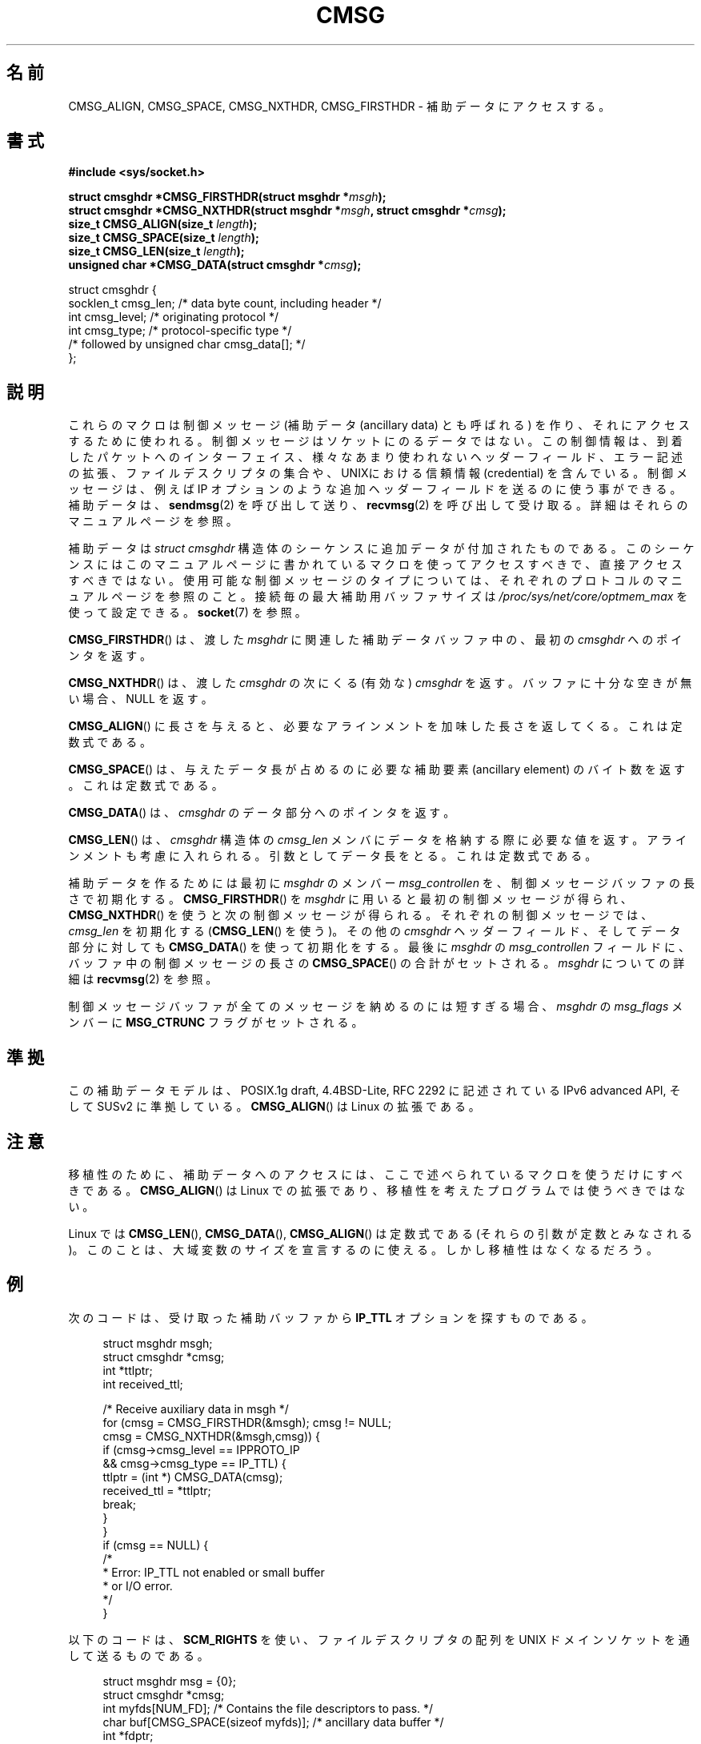 .\" This man page is Copyright (C) 1999 Andi Kleen <ak@muc.de>.
.\" Permission is granted to distribute possibly modified copies
.\" of this page provided the header is included verbatim,
.\" and in case of nontrivial modification author and date
.\" of the modification is added to the header.
.\" $Id: cmsg.3,v 1.8 2000/12/20 18:10:31 ak Exp $
.\"*******************************************************************
.\"
.\" This file was generated with po4a. Translate the source file.
.\"
.\"*******************************************************************
.TH CMSG 3 2008\-11\-20 Linux "Linux Programmer's Manual"
.SH 名前
CMSG_ALIGN, CMSG_SPACE, CMSG_NXTHDR, CMSG_FIRSTHDR \- 補助データにアクセスする。
.SH 書式
\fB#include <sys/socket.h>\fP
.sp
\fBstruct cmsghdr *CMSG_FIRSTHDR(struct msghdr *\fP\fImsgh\fP\fB);\fP
.br
\fBstruct cmsghdr *CMSG_NXTHDR(struct msghdr *\fP\fImsgh\fP\fB, struct cmsghdr
*\fP\fIcmsg\fP\fB);\fP
.br
\fBsize_t CMSG_ALIGN(size_t \fP\fIlength\fP\fB);\fP
.br
\fBsize_t CMSG_SPACE(size_t \fP\fIlength\fP\fB);\fP
.br
\fBsize_t CMSG_LEN(size_t \fP\fIlength\fP\fB);\fP
.br
\fBunsigned char *CMSG_DATA(struct cmsghdr *\fP\fIcmsg\fP\fB);\fP
.sp
.nf
struct cmsghdr {
    socklen_t cmsg_len;    /* data byte count, including header */
    int       cmsg_level;  /* originating protocol */
    int       cmsg_type;   /* protocol\-specific type */
    /* followed by unsigned char cmsg_data[]; */
};
.fi
.SH 説明
これらのマクロは制御メッセージ (補助データ (ancillary data) とも呼ばれる) を作り、 それにアクセスするために使われる。
制御メッセージはソケットにのるデータではない。 この制御情報は、到着したパケットへのインターフェイス、様々なあまり
使われないヘッダーフィールド、エラー記述の拡張、ファイルデスクリ プタの集合や、UNIXにおける信頼情報 (credential) を含んでいる。
制御メッセージは、例えば IP オプションのような追加ヘッダーフィールドを 送るのに使う事ができる。 補助データは、 \fBsendmsg\fP(2)
を呼び出して送り、 \fBrecvmsg\fP(2)  を呼び出して受け取る。 詳細はそれらのマニュアルページを参照。
.PP
補助データは \fIstruct cmsghdr\fP 構造体のシーケンスに追加データが付加されたものである。
このシーケンスにはこのマニュアルページに書かれている マクロを使ってアクセスすべきで、直接アクセスすべきではない。
使用可能な制御メッセージのタイプについては、 それぞれのプロトコルのマニュアルページを参照のこと。 接続毎の最大補助用バッファサイズは
\fI/proc/sys/net/core/optmem_max\fP を使って設定できる。 \fBsocket\fP(7)  を参照。
.PP
\fBCMSG_FIRSTHDR\fP()  は、渡した \fImsghdr\fP に関連した補助データバッファ中の、最初の \fIcmsghdr\fP
へのポインタを返す。
.PP
\fBCMSG_NXTHDR\fP()  は、渡した \fIcmsghdr\fP の次にくる (有効な)  \fIcmsghdr\fP を返す。
バッファに十分な空きが無い場合、NULL を返す。
.PP
\fBCMSG_ALIGN\fP()  に長さを与えると、必要なアラインメントを加味した長さを返してくる。 これは定数式である。
.PP
\fBCMSG_SPACE\fP()  は、与えたデータ長が占めるのに必要な補助要素 (ancillary element) の
バイト数を返す。これは定数式である。
.PP
\fBCMSG_DATA\fP()  は、 \fIcmsghdr\fP のデータ部分へのポインタを返す。
.PP
\fBCMSG_LEN\fP()  は、 \fIcmsghdr\fP 構造体の \fIcmsg_len\fP
メンバにデータを格納する際に必要な値を返す。アラインメントも考慮に入れ られる。 引数としてデータ長をとる。これは定数式である。
.PP
補助データを作るためには最初に \fImsghdr\fP のメンバー \fImsg_controllen\fP を、制御メッセージバッファの長さで初期化する。
\fBCMSG_FIRSTHDR\fP()  を \fImsghdr\fP に用いると最初の制御メッセージが得られ、 \fBCMSG_NXTHDR\fP()
を使うと次の制御メッセージが得られる。 それぞれの制御メッセージでは、 \fIcmsg_len\fP を初期化する (\fBCMSG_LEN\fP()  を使う)。
その他の \fIcmsghdr\fP ヘッダーフィールド、そしてデータ部分に対しても \fBCMSG_DATA\fP()  を使って初期化をする。 最後に
\fImsghdr\fP の \fImsg_controllen\fP フィールドに、バッファ中の制御メッセージの長さの \fBCMSG_SPACE\fP()
の合計がセットされる。 \fImsghdr\fP についての詳細は \fBrecvmsg\fP(2)  を参照。
.PP
制御メッセージバッファが全てのメッセージを納めるのには短すぎる場合、 \fImsghdr\fP の \fImsg_flags\fP メンバーに
\fBMSG_CTRUNC\fP フラグがセットされる。
.SH 準拠
この補助データモデルは、POSIX.1g draft, 4.4BSD\-Lite, RFC\ 2292 に 記述されている IPv6 advanced
API, そして SUSv2 に準拠している。 \fBCMSG_ALIGN\fP()  は Linux の拡張である。
.SH 注意
移植性のために、補助データへのアクセスには、 ここで述べられているマクロを使うだけにすべきである。 \fBCMSG_ALIGN\fP()  は Linux
での拡張であり、移植性を考えたプログラムでは使うべきではない。
.PP
Linux では \fBCMSG_LEN\fP(), \fBCMSG_DATA\fP(), \fBCMSG_ALIGN\fP()  は定数式である
(それらの引数が定数とみなされる)。 このことは、大域変数のサイズを宣言するのに使える。 しかし移植性はなくなるだろう。
.SH 例
次のコードは、受け取った補助バッファから \fBIP_TTL\fP オプションを探すものである。
.PP
.in +4n
.nf
struct msghdr msgh;
struct cmsghdr *cmsg;
int *ttlptr;
int received_ttl;

/* Receive auxiliary data in msgh */
for (cmsg = CMSG_FIRSTHDR(&msgh); cmsg != NULL;
        cmsg = CMSG_NXTHDR(&msgh,cmsg)) {
    if (cmsg\->cmsg_level == IPPROTO_IP
            && cmsg\->cmsg_type == IP_TTL) {
        ttlptr = (int *) CMSG_DATA(cmsg);
        received_ttl = *ttlptr;
        break;
    }
}
if (cmsg == NULL) {
    /*
     * Error: IP_TTL not enabled or small buffer
     * or I/O error.
     */
}
.fi
.in
.PP
以下のコードは、 \fBSCM_RIGHTS\fP を使い、ファイルデスクリプタの配列を UNIX ドメインソケットを通して送るものである。
.PP
.in +4n
.nf
struct msghdr msg = {0};
struct cmsghdr *cmsg;
int myfds[NUM_FD]; /* Contains the file descriptors to pass. */
char buf[CMSG_SPACE(sizeof myfds)];  /* ancillary data buffer */
int *fdptr;

msg.msg_control = buf;
msg.msg_controllen = sizeof buf;
cmsg = CMSG_FIRSTHDR(&msg);
cmsg\->cmsg_level = SOL_SOCKET;
cmsg\->cmsg_type = SCM_RIGHTS;
cmsg\->cmsg_len = CMSG_LEN(sizeof(int) * NUM_FD);
/* Initialize the payload: */
fdptr = (int *) CMSG_DATA(cmsg);
memcpy(fdptr, myfds, NUM_FD * sizeof(int));
/* Sum of the length of all control messages in the buffer: */
msg.msg_controllen = cmsg\->cmsg_len;
.fi
.in
.SH 関連項目
\fBrecvmsg\fP(2), \fBsendmsg\fP(2)
.PP
RFC\ 2292
.SH この文書について
この man ページは Linux \fIman\-pages\fP プロジェクトのリリース 3.41 の一部
である。プロジェクトの説明とバグ報告に関する情報は
http://www.kernel.org/doc/man\-pages/ に書かれている。
